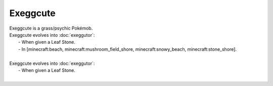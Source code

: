 .. exeggcute:

Exeggcute
----------

.. image:: ../../_images/pokemobs/gen_1/entity_icon/textures/exeggcute.png
    :alt: Exeggcute
.. image:: ../../_images/pokemobs/gen_1/entity_icon/textures/exeggcutes.png
    :alt: Exeggcute


| Exeggcute is a grass/psychic Pokémob.
| Exeggcute evolves into :doc:`exeggutor`:
|  -  When given a Leaf Stone.
|  -  In [minecraft:beach, minecraft:mushroom_field_shore, minecraft:snowy_beach, minecraft:stone_shore].
| 
| Exeggcute evolves into :doc:`exeggutor`:
|  -  When given a Leaf Stone.
| 
